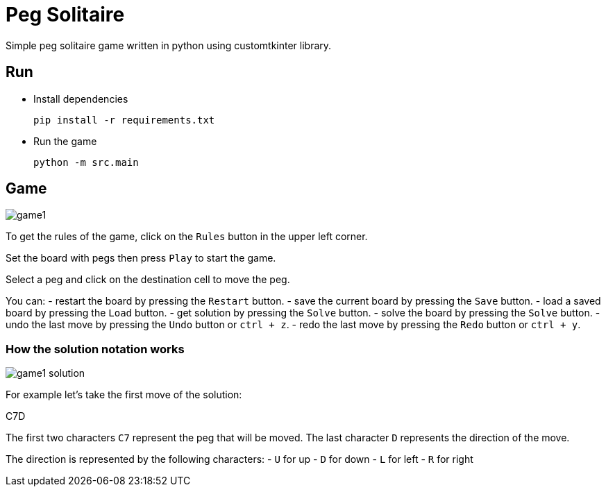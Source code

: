 = Peg Solitaire

Simple peg solitaire game written in python using customtkinter library.

== Run
    - Install dependencies

    pip install -r requirements.txt

    - Run the game

    python -m src.main


== Game
image::examples/game1.png[]

To get the rules of the game, click on the `Rules` button in the upper left corner.

Set the board with pegs then press `Play` to start the game.

Select a peg and click on the destination cell to move the peg.

You can:
 - restart the board by pressing the `Restart` button.
 - save the current board by pressing the `Save` button.
 - load a saved board by pressing the `Load` button.
 - get solution by pressing the `Solve` button.
 - solve the board by pressing the `Solve` button.
 - undo the last move by pressing the `Undo` button or `ctrl + z`.
 - redo the last move by pressing the `Redo` button or `ctrl + y`.

=== How the solution notation works

image::examples/game1-solution.png[]

For example let's take the first move of the solution:

C7D

The first two characters `C7` represent the peg that will be moved. The last character `D` represents the direction of the move.

The direction is represented by the following characters:
 - `U` for up
 - `D` for down
 - `L` for left
 - `R` for right
